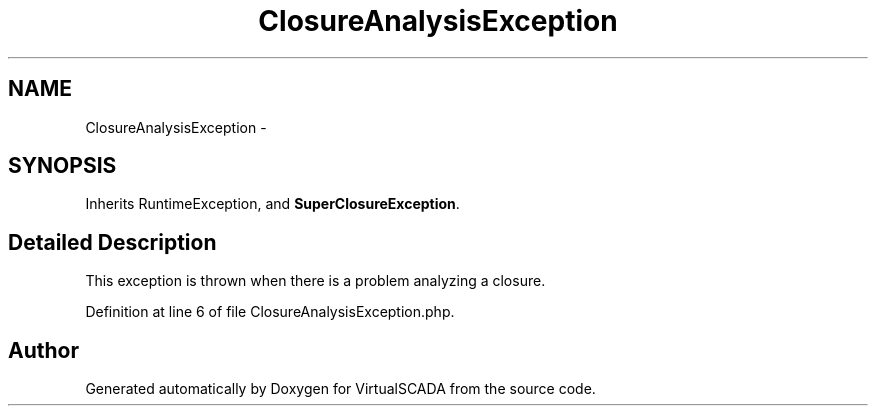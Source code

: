 .TH "ClosureAnalysisException" 3 "Tue Apr 14 2015" "Version 1.0" "VirtualSCADA" \" -*- nroff -*-
.ad l
.nh
.SH NAME
ClosureAnalysisException \- 
.SH SYNOPSIS
.br
.PP
.PP
Inherits RuntimeException, and \fBSuperClosureException\fP\&.
.SH "Detailed Description"
.PP 
This exception is thrown when there is a problem analyzing a closure\&. 
.PP
Definition at line 6 of file ClosureAnalysisException\&.php\&.

.SH "Author"
.PP 
Generated automatically by Doxygen for VirtualSCADA from the source code\&.
